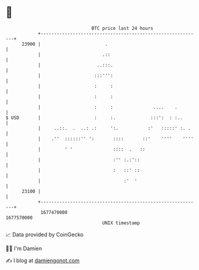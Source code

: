 * 👋

#+begin_example
                                   BTC price last 24 hours                    
               +------------------------------------------------------------+ 
         23900 |                        .                                   | 
               |                       .::                                  | 
               |                     ..:::.                                 | 
               |                    :::''':                                 | 
               |                    :     :                                 | 
               |                    :     :                                 | 
               |                    :     :               ....    .         | 
   $ USD       |                    :     :.             :::':  : :..       | 
               |     ..::.  .  ..: .:     ':.           :'   :::::' :. .    | 
               |    .''  ::::::'' ':       ::::       ::'    ''''    ''''   | 
               |         ' '               ::::  .   ::                     | 
               |                           :'' :.:'::                       | 
               |                           :   ::' ::                       | 
               |                               :'  '                        | 
         23100 |                                                            | 
               +------------------------------------------------------------+ 
                1677470000                                        1677570000  
                                       UNIX timestamp                         
#+end_example
📈 Data provided by CoinGecko

🧑‍💻 I'm Damien

✍️ I blog at [[https://www.damiengonot.com][damiengonot.com]]
